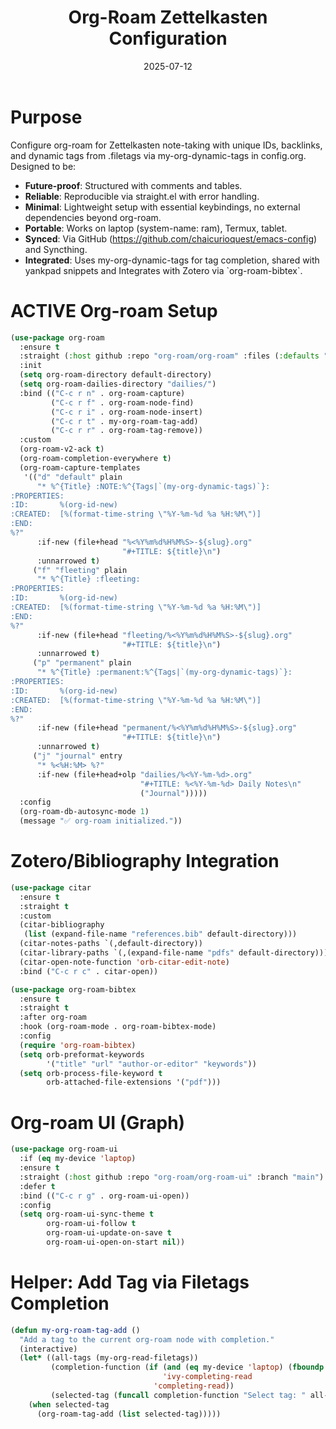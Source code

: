 #+TITLE: Org-Roam Zettelkasten Configuration
#+TODO: ACTIVE | CANCELLED
#+STARTUP: indent
#+PROPERTY: header-args:emacs-lisp :tangle org-roam.el :mkdirp yes :comments no :results silent
#+DATE: 2025-07-12

* Purpose

Configure org-roam for Zettelkasten note-taking with unique IDs, backlinks, and dynamic tags from .filetags via my-org-dynamic-tags in config.org. Designed to be:
- **Future-proof**: Structured with comments and tables.
- **Reliable**: Reproducible via straight.el with error handling.
- **Minimal**: Lightweight setup with essential keybindings, no external dependencies beyond org-roam.
- **Portable**: Works on laptop (system-name: ram), Termux, tablet.
- **Synced**: Via GitHub (https://github.com/chaicurioquest/emacs-config) and Syncthing.
- **Integrated**: Uses my-org-dynamic-tags for tag completion, shared with yankpad snippets and Integrates with Zotero via `org-roam-bibtex`.

* ACTIVE Org-roam Setup
#+BEGIN_SRC emacs-lisp
(use-package org-roam
  :ensure t
  :straight (:host github :repo "org-roam/org-roam" :files (:defaults "extensions/*"))
  :init
  (setq org-roam-directory default-directory)
  (setq org-roam-dailies-directory "dailies/")
  :bind (("C-c r n" . org-roam-capture)
         ("C-c r f" . org-roam-node-find)
         ("C-c r i" . org-roam-node-insert)
         ("C-c r t" . my-org-roam-tag-add)
         ("C-c r r" . org-roam-tag-remove))
  :custom
  (org-roam-v2-ack t)
  (org-roam-completion-everywhere t)
  (org-roam-capture-templates
   '(("d" "default" plain
      "* %^{Title} :NOTE:%^{Tags|`(my-org-dynamic-tags)`}:
:PROPERTIES:
:ID:       %(org-id-new)
:CREATED:  [%(format-time-string \"%Y-%m-%d %a %H:%M\")]
:END:
%?"
      :if-new (file+head "%<%Y%m%d%H%M%S>-${slug}.org"
                         "#+TITLE: ${title}\n")
      :unnarrowed t)
     ("f" "fleeting" plain
      "* %^{Title} :fleeting:
:PROPERTIES:
:ID:       %(org-id-new)
:CREATED:  [%(format-time-string \"%Y-%m-%d %a %H:%M\")]
:END:
%?"
      :if-new (file+head "fleeting/%<%Y%m%d%H%M%S>-${slug}.org"
                         "#+TITLE: ${title}\n")
      :unnarrowed t)
     ("p" "permanent" plain
      "* %^{Title} :permanent:%^{Tags|`(my-org-dynamic-tags)`}:
:PROPERTIES:
:ID:       %(org-id-new)
:CREATED:  [%(format-time-string \"%Y-%m-%d %a %H:%M\")]
:END:
%?"
      :if-new (file+head "permanent/%<%Y%m%d%H%M%S>-${slug}.org"
                         "#+TITLE: ${title}\n")
      :unnarrowed t)
     ("j" "journal" entry
      "* %<%H:%M> %?"
      :if-new (file+head+olp "dailies/%<%Y-%m-%d>.org"
                             "#+TITLE: %<%Y-%m-%d> Daily Notes\n"
                             ("Journal")))))
  :config
  (org-roam-db-autosync-mode 1)
  (message "✅ org-roam initialized."))

#+END_SRC

* Zotero/Bibliography Integration
#+BEGIN_SRC emacs-lisp
(use-package citar
  :ensure t
  :straight t
  :custom
  (citar-bibliography
   (list (expand-file-name "references.bib" default-directory)))
  (citar-notes-paths `(,default-directory))
  (citar-library-paths `(,(expand-file-name "pdfs" default-directory)))
  (citar-open-note-function 'orb-citar-edit-note)
  :bind ("C-c r c" . citar-open))

(use-package org-roam-bibtex
  :ensure t
  :straight t
  :after org-roam
  :hook (org-roam-mode . org-roam-bibtex-mode)
  :config
  (require 'org-roam-bibtex)
  (setq orb-preformat-keywords
        '("title" "url" "author-or-editor" "keywords"))
  (setq orb-process-file-keyword t
        orb-attached-file-extensions '("pdf")))
#+END_SRC

* Org-roam UI (Graph)
#+BEGIN_SRC emacs-lisp
(use-package org-roam-ui
  :if (eq my-device 'laptop)
  :ensure t
  :straight (:host github :repo "org-roam/org-roam-ui" :branch "main")
  :defer t
  :bind (("C-c r g" . org-roam-ui-open))
  :config
  (setq org-roam-ui-sync-theme t
        org-roam-ui-follow t
        org-roam-ui-update-on-save t
        org-roam-ui-open-on-start nil))
#+END_SRC

* Helper: Add Tag via Filetags Completion
#+BEGIN_SRC emacs-lisp
(defun my-org-roam-tag-add ()
  "Add a tag to the current org-roam node with completion."
  (interactive)
  (let* ((all-tags (my-org-read-filetags))
         (completion-function (if (and (eq my-device 'laptop) (fboundp 'ivy-completing-read))
                                  'ivy-completing-read
                                'completing-read))
         (selected-tag (funcall completion-function "Select tag: " all-tags)))
    (when selected-tag
      (org-roam-tag-add (list selected-tag)))))
#+END_SRC
